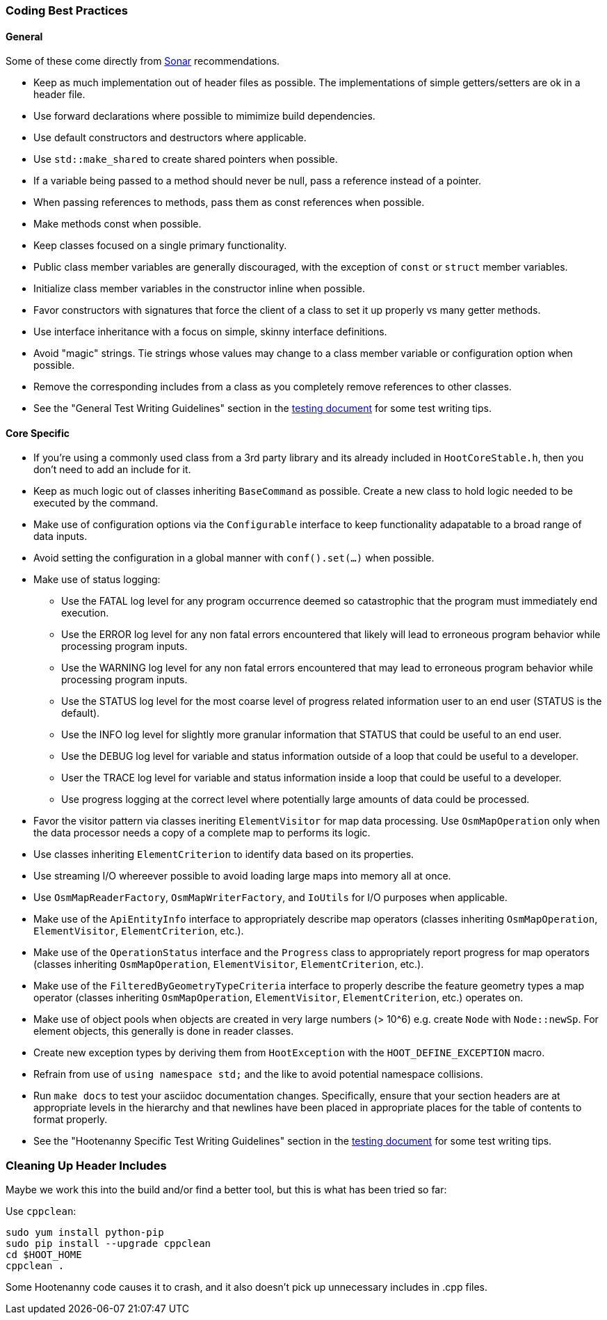
=== Coding Best Practices

==== General

Some of these come directly from https://sonarcloud.io/dashboard?id=hoot[Sonar] recommendations.

* Keep as much implementation out of header files as possible. The implementations of simple 
getters/setters are ok in a header file.
* Use forward declarations where possible to mimimize build dependencies.
* Use default constructors and destructors where applicable.
* Use `std::make_shared` to create shared pointers when possible.
* If a variable being passed to a method should never be null, pass a reference instead of a 
pointer.
* When passing references to methods, pass them as const references when possible.
* Make methods const when possible.
* Keep classes focused on a single primary functionality.
* Public class member variables are generally discouraged, with the exception of `const` or 
`struct` member variables.
* Initialize class member variables in the constructor inline when possible.
* Favor constructors with signatures that force the client of a class to set it up properly vs many 
getter methods.
* Use interface inheritance with a focus on simple, skinny interface definitions.
* Avoid "magic" strings. Tie strings whose values may change to a class member variable or 
configuration option when possible.
* Remove the corresponding includes from a class as you completely remove references to other 
classes.
* See the "General Test Writing Guidelines" section in the 
https://github.com/ngageoint/hootenanny/blob/master/docs/developer/HootenannyTests.asciidoc[testing document] 
for some test writing tips.

==== Core Specific

* If you're using a commonly used class from a 3rd party library and its already included in 
`HootCoreStable.h`, then you don't need to add an include for it.
* Keep as much logic out of classes inheriting `BaseCommand` as possible. Create a new class to hold
logic needed to be executed by the command.
* Make use of configuration options via the `Configurable` interface to keep functionality 
adapatable to a broad range of data inputs.
* Avoid setting the configuration in a global manner with `conf().set(...)` when possible.
* Make use of status logging:
** Use the FATAL log level for any program occurrence deemed so catastrophic that the program must
immediately end execution.
** Use the ERROR log level for any non fatal errors encountered that likely will lead to erroneous 
program behavior while processing program inputs.
** Use the WARNING log level for any non fatal errors encountered that may lead to erroneous 
program behavior while processing program inputs.
** Use the STATUS log level for the most coarse level of progress related information user to an end 
user (STATUS is the default). 
** Use the INFO log level for slightly more granular information that STATUS that could be useful to 
an end user.
** Use the DEBUG log level for variable and status information outside of a loop that could be 
useful to a developer.
** User the TRACE log level for variable and status information inside a loop that could be useful 
to a developer. 
** Use progress logging at the correct level where potentially large amounts of data could be 
processed.
* Favor the visitor pattern via classes ineriting `ElementVisitor` for map data processing. Use 
`OsmMapOperation` only when the data processor needs a copy of a complete map to performs its logic.
* Use classes inheriting `ElementCriterion` to identify data based on its properties.
* Use streaming I/O whereever possible to avoid loading large maps into memory all at once.
* Use `OsmMapReaderFactory`, `OsmMapWriterFactory`, and `IoUtils` for I/O purposes when applicable.
* Make use of the `ApiEntityInfo` interface to appropriately describe map operators (classes 
inheriting `OsmMapOperation`, `ElementVisitor`, `ElementCriterion`, etc.).
* Make use of the `OperationStatus` interface and the `Progress` class to appropriately report 
progress for map operators (classes inheriting `OsmMapOperation`, `ElementVisitor`, 
`ElementCriterion`, etc.).
* Make use of the `FilteredByGeometryTypeCriteria` interface to properly describe the feature 
geometry types a map operator (classes inheriting `OsmMapOperation`, `ElementVisitor`, 
`ElementCriterion`, etc.) operates on.
* Make use of object pools when objects are created in very large numbers (> 10^6) e.g. create 
`Node` with `Node::newSp`. For element objects, this generally is done in reader classes.
* Create new exception types by deriving them from `HootException` with the `HOOT_DEFINE_EXCEPTION` 
macro.
* Refrain from use of `using namespace std;` and the like to avoid potential namespace collisions.
* Run `make docs` to test your asciidoc documentation changes. Specifically, ensure that your 
section headers are at appropriate levels in the hierarchy and that newlines have been placed in 
appropriate places for the table of contents to format properly.
* See the "Hootenanny Specific Test Writing Guidelines" section in the 
https://github.com/ngageoint/hootenanny/blob/master/docs/developer/HootenannyTests.asciidoc[testing document] 
for some test writing tips.

=== Cleaning Up Header Includes

Maybe we work this into the build and/or find a better tool, but this is what has been tried so far:

Use `cppclean`:
-----
sudo yum install python-pip
sudo pip install --upgrade cppclean
cd $HOOT_HOME
cppclean .
-----

Some Hootenanny code causes it to crash, and it also doesn't pick up unnecessary includes in .cpp 
files.


